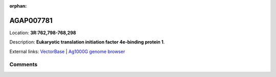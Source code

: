 :orphan:



AGAP007781
==========

Location: **3R:762,798-768,298**



Description: **Eukaryotic translation initiation factor 4e-binding protein 1**.

External links:
`VectorBase <https://www.vectorbase.org/Anopheles_gambiae/Gene/Summary?g=AGAP007781>`_ |
`Ag1000G genome browser <https://www.malariagen.net/apps/ag1000g/phase1-AR3/index.html?genome_region=3R:762798-768298#genomebrowser>`_





Comments
--------


.. raw:: html

    <div id="disqus_thread"></div>
    <script>
    
    var disqus_config = function () {
        this.page.identifier = '/gene/AGAP007781';
    };
    
    (function() { // DON'T EDIT BELOW THIS LINE
    var d = document, s = d.createElement('script');
    s.src = 'https://agam-selection-atlas.disqus.com/embed.js';
    s.setAttribute('data-timestamp', +new Date());
    (d.head || d.body).appendChild(s);
    })();
    </script>
    <noscript>Please enable JavaScript to view the <a href="https://disqus.com/?ref_noscript">comments.</a></noscript>


